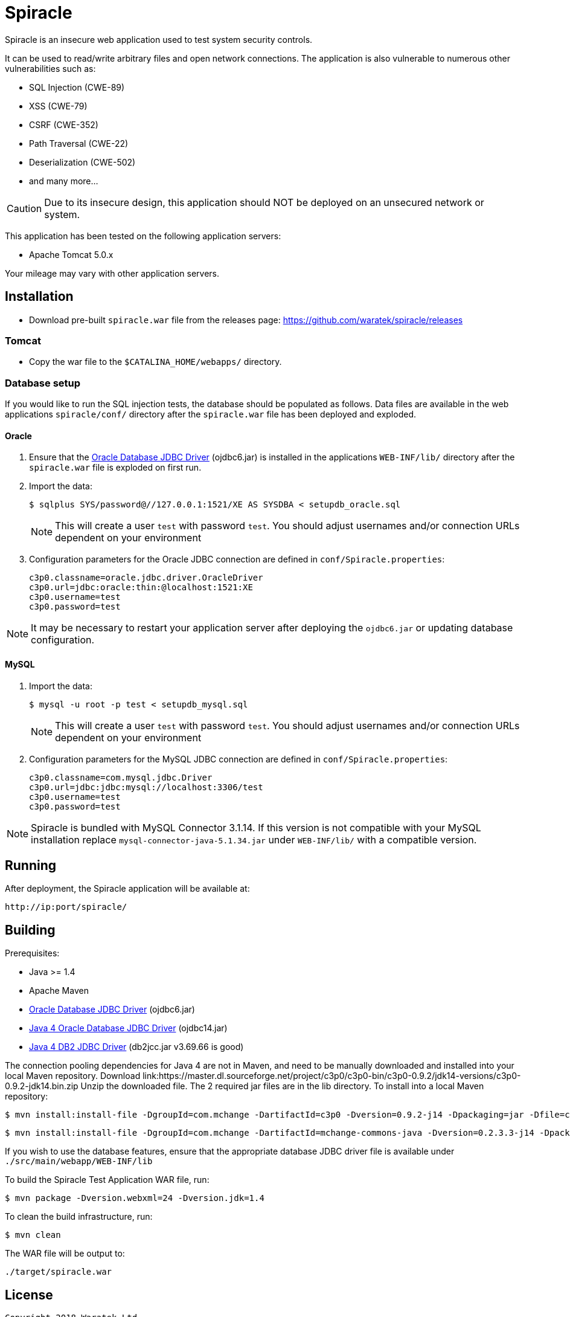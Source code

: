 = Spiracle

Spiracle is an insecure web application used to test system security controls. 

It can be used to read/write arbitrary files and open network connections.
The application is also vulnerable to numerous other vulnerabilities such as:

* SQL Injection (CWE-89)
* XSS (CWE-79)
* CSRF (CWE-352)
* Path Traversal (CWE-22)
* Deserialization (CWE-502)
* and many more...

CAUTION: Due to its insecure design, this application should NOT be deployed on an unsecured network or system.

This application has been tested on the following application servers:

* Apache Tomcat 5.0.x

Your mileage may vary with other application servers.

== Installation

* Download pre-built `spiracle.war` file from the releases page: https://github.com/waratek/spiracle/releases

=== Tomcat

* Copy the war file to the `$CATALINA_HOME/webapps/` directory.

=== Database setup

If you would like to run the SQL injection tests, the database should be populated as follows. Data files are available in the web applications `spiracle/conf/` directory after the `spiracle.war` file has been deployed and exploded.

==== Oracle

. Ensure that the link:http://www.oracle.com/technetwork/database/enterprise-edition/jdbc-112010-090769.html[Oracle Database JDBC Driver] (ojdbc6.jar) is installed in the applications `WEB-INF/lib/` directory after the `spiracle.war` file is exploded on first run.
. Import the data:
+
----
$ sqlplus SYS/password@//127.0.0.1:1521/XE AS SYSDBA < setupdb_oracle.sql
----
+
NOTE: This will create a user `test` with password `test`. You should adjust usernames and/or connection URLs dependent on your environment
+
. Configuration parameters for the Oracle JDBC connection are defined in `conf/Spiracle.properties`:
+
----
c3p0.classname=oracle.jdbc.driver.OracleDriver
c3p0.url=jdbc:oracle:thin:@localhost:1521:XE
c3p0.username=test
c3p0.password=test
----

NOTE: It may be necessary to restart your application server after deploying the `ojdbc6.jar` or updating database configuration.

==== MySQL
. Import the data:
+
----
$ mysql -u root -p test < setupdb_mysql.sql
----
+
NOTE: This will create a user `test` with password `test`. You should adjust usernames and/or connection URLs dependent on your environment
+
. Configuration parameters for the MySQL JDBC connection are defined in `conf/Spiracle.properties`:
+
----
c3p0.classname=com.mysql.jdbc.Driver
c3p0.url=jdbc:jdbc:mysql://localhost:3306/test
c3p0.username=test
c3p0.password=test
----

NOTE: Spiracle is bundled with MySQL Connector 3.1.14. If this version is not compatible with your MySQL installation replace `mysql-connector-java-5.1.34.jar` under `WEB-INF/lib/` with a compatible version.

== Running

After deployment, the Spiracle application will be available at:

----
http://ip:port/spiracle/
----

== Building

Prerequisites:

* Java >= 1.4
* Apache Maven
* link:http://www.oracle.com/technetwork/database/enterprise-edition/jdbc-112010-090769.html[Oracle Database JDBC Driver] (ojdbc6.jar)
* link:https://www.oracle.com/technetwork/apps-tech/jdbc-10201-088211.html[Java 4 Oracle Database JDBC Driver] (ojdbc14.jar)
* link:http://www-01.ibm.com/support/docview.wss?uid=swg21363866[Java 4 DB2 JDBC Driver] (db2jcc.jar v3.69.66 is good)

The connection pooling dependencies for Java 4 are not in Maven, and need to be manually downloaded and installed into your local Maven repository.
Download link:https://master.dl.sourceforge.net/project/c3p0/c3p0-bin/c3p0-0.9.2/jdk14-versions/c3p0-0.9.2-jdk14.bin.zip
Unzip the downloaded file.
The 2 required jar files are in the lib directory.
To install into a local Maven repository:

 $ mvn install:install-file -DgroupId=com.mchange -DartifactId=c3p0 -Dversion=0.9.2-j14 -Dpackaging=jar -Dfile=c3p0-0.9.2-jdk14.jar

 $ mvn install:install-file -DgroupId=com.mchange -DartifactId=mchange-commons-java -Dversion=0.2.3.3-j14 -Dpackaging=jar -Dfile=cmchange-commons-java-0.2.3.3-jdk14.jar

If you wish to use the database features, ensure that the appropriate database JDBC driver file is available under `./src/main/webapp/WEB-INF/lib`

To build the Spiracle Test Application WAR file, run:

 $ mvn package -Dversion.webxml=24 -Dversion.jdk=1.4


To clean the build infrastructure, run:

 $ mvn clean

The WAR file will be output to:

 ./target/spiracle.war

== License

----
Copyright 2018 Waratek Ltd.

Licensed under the Apache License, Version 2.0 (the "License");
you may not use this file except in compliance with the License.
You may obtain a copy of the License at

    http://www.apache.org/licenses/LICENSE-2.0

Unless required by applicable law or agreed to in writing, software
distributed under the License is distributed on an "AS IS" BASIS,
WITHOUT WARRANTIES OR CONDITIONS OF ANY KIND, either express or implied.
See the License for the specific language governing permissions and
limitations under the License.
----

